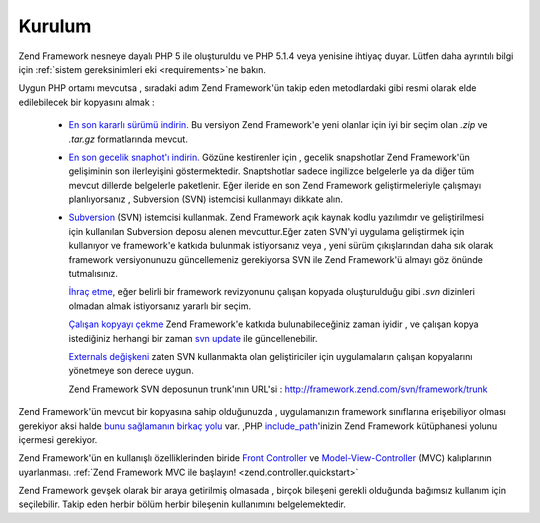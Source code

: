 .. _introduction.installation:

Kurulum
=======

Zend Framework nesneye dayalı PHP 5 ile oluşturuldu ve PHP 5.1.4 veya yenisine ihtiyaç duyar. Lütfen daha
ayrıntılı bilgi için :ref:`sistem gereksinimleri eki <requirements>`\ ne bakın.

Uygun PHP ortamı mevcutsa , sıradaki adım Zend Framework'ün takip eden metodlardaki gibi resmi olarak elde
edilebilecek bir kopyasını almak :



   - `En son kararlı sürümü indirin.`_ Bu versiyon Zend Framework'e yeni olanlar için iyi bir seçim olan
     *.zip* ve *.tar.gz* formatlarında mevcut.

   - `En son gecelik snaphot'ı indirin.`_ Gözüne kestirenler için , gecelik snapshotlar Zend Framework'ün
     gelişiminin son ilerleyişini göstermektedir. Snaptshotlar sadece ingilizce belgelerle ya da diğer tüm
     mevcut dillerde belgelerle paketlenir. Eğer ileride en son Zend Framework geliştirmeleriyle çalışmayı
     planlıyorsanız , Subversion (SVN) istemcisi kullanmayı dikkate alın.

   - `Subversion`_ (SVN) istemcisi kullanmak. Zend Framework açık kaynak kodlu yazılımdır ve geliştirilmesi
     için kullanılan Subversion deposu alenen mevcuttur.Eğer zaten SVN'yi uygulama geliştirmek için
     kullanıyor ve framework'e katkıda bulunmak istiyorsanız veya , yeni sürüm çıkışlarından daha sık
     olarak framework versiyonunuzu güncellemeniz gerekiyorsa SVN ile Zend Framework'ü almayı göz önünde
     tutmalısınız.

     `İhraç etme`_, eğer belirli bir framework revizyonunu çalışan kopyada oluşturulduğu gibi *.svn*
     dizinleri olmadan almak istiyorsanız yararlı bir seçim.

     `Çalışan kopyayı çekme`_ Zend Framework'e katkıda bulunabileceğiniz zaman iyidir , ve çalışan kopya
     istediğiniz herhangi bir zaman `svn update`_ ile güncellenebilir.

     `Externals değişkeni`_ zaten SVN kullanmakta olan geliştiriciler için uygulamaların çalışan
     kopyalarını yönetmeye son derece uygun.

     Zend Framework SVN deposunun trunk'ının URL'si : `http://framework.zend.com/svn/framework/trunk`_



Zend Framework'ün mevcut bir kopyasına sahip olduğunuzda , uygulamanızın framework sınıflarına
erişebiliyor olması gerekiyor aksi halde `bunu sağlamanın birkaç yolu`_ var. ,PHP `include_path`_'inizin Zend
Framework kütüphanesi yolunu içermesi gerekiyor.

Zend Framework'ün en kullanışlı özelliklerinden biride `Front Controller`_ ve `Model-View-Controller`_ (MVC)
kalıplarının uyarlanması. :ref:`Zend Framework MVC ile başlayın! <zend.controller.quickstart>`

Zend Framework gevşek olarak bir araya getirilmiş olmasada , birçok bileşeni gerekli olduğunda bağımsız
kullanım için seçilebilir. Takip eden herbir bölüm herbir bileşenin kullanımını belgelemektedir.



.. _`En son kararlı sürümü indirin.`: http://framework.zend.com/download/stable
.. _`En son gecelik snaphot'ı indirin.`: http://framework.zend.com/download/snapshot
.. _`Subversion`: http://subversion.tigris.org
.. _`İhraç etme`: http://svnbook.red-bean.com/nightly/en/svn.ref.svn.c.export.html
.. _`Çalışan kopyayı çekme`: http://svnbook.red-bean.com/nightly/en/svn.ref.svn.c.checkout.html
.. _`svn update`: http://svnbook.red-bean.com/nightly/en/svn.ref.svn.c.update.html
.. _`Externals değişkeni`: http://svnbook.red-bean.com/nightly/en/svn.advanced.externals.html
.. _`http://framework.zend.com/svn/framework/trunk`: http://framework.zend.com/svn/framework/trunk
.. _`bunu sağlamanın birkaç yolu`: http://www.php.net/manual/en/configuration.changes.php
.. _`include_path`: http://www.php.net/manual/en/ini.core.php#ini.include-path
.. _`Front Controller`: http://www.martinfowler.com/eaaCatalog/frontController.html
.. _`Model-View-Controller`: http://en.wikipedia.org/wiki/Model-view-controller
